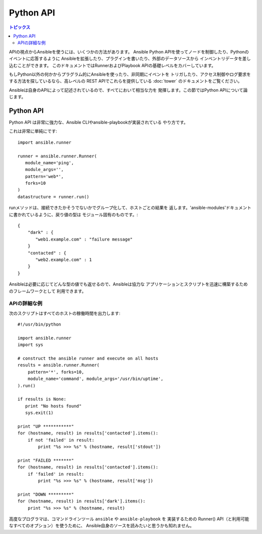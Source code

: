 Python API
==========

.. contents:: トピックス

APIの視点からAnsibleを使うには、いくつかの方法があります。
Ansible Python APIを使ってノードを制御したり、Pythonのイベントに応答するように
Ansibleを拡張したり、プラグインを書いたり、外部のデータソースから
インベントリデータを差し込むことができます。
このドキュメントではRunnerおよびPlaybook APIの基礎レベルをカバーしています。

もしPython以外の何かからプラグラム的にAnsibleを使ったり、非同期にイベントを
トリガしたり、アクセス制御やログ要求をする方法を探しているなら、高レベルの
REST APIでこれらを提供している :doc:`tower` のドキュメントをご覧ください。

Ansibleは自身のAPIによって記述されているので、すべてにおいて相当な力を
発揮します。この節ではPython APIについて論じます。

.. _python_api:

Python API
----------

Python API は非常に強力な、Ansible CLIやansible-playbookが実装されている
やり方です。

これは非常に単純にです::

    import ansible.runner

    runner = ansible.runner.Runner(
       module_name='ping',
       module_args='',
       pattern='web*',
       forks=10
    )
    datastructure = runner.run()

runメソッドは、接続できたかそうでないかでグループ化して、ホストごとの結果を
返します。'ansible-modules'ドキュメントに書かれているように、戻り値の型は
モジュール固有のものです。::

    {
        "dark" : {
           "web1.example.com" : "failure message"
        }
        "contacted" : {
           "web2.example.com" : 1
        }
    }

Ansibleは必要に応じてどんな型の値でも返せるので、Ansibleは協力な
アプリケーションとスクリプトを迅速に構築するためのフレームワークとして
利用できます。

.. _detailed_api_example:

APIの詳細な例
`````````````

次のスクリプトはすべてのホストの稼働時間を出力します::

    #!/usr/bin/python

    import ansible.runner
    import sys

    # construct the ansible runner and execute on all hosts
    results = ansible.runner.Runner(
        pattern='*', forks=10,
        module_name='command', module_args='/usr/bin/uptime',
    ).run()

    if results is None:
       print "No hosts found"
       sys.exit(1)

    print "UP ***********"
    for (hostname, result) in results['contacted'].items():
        if not 'failed' in result:
            print "%s >>> %s" % (hostname, result['stdout'])

    print "FAILED *******"
    for (hostname, result) in results['contacted'].items():
        if 'failed' in result:
            print "%s >>> %s" % (hostname, result['msg'])

    print "DOWN *********"
    for (hostname, result) in results['dark'].items():
        print "%s >>> %s" % (hostname, result)

高度なプログラマは、コマンドラインツール ``ansible`` や ``ansible-playbook`` を
実装するための Runner() API（と利用可能なすべてのオプション）を使うために、
Ansible自身のソースを読みたいと思うかも知れません。
